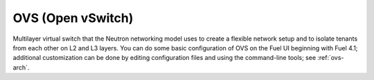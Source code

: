 
.. _ovs-term:

OVS (Open vSwitch)
------------------
Multilayer virtual switch that the Neutron networking model uses
to create a flexible network setup
and to isolate tenants from each other on L2 and L3 layers.
You can do some basic configuration of OVS
on the Fuel UI beginning with Fuel 4.1;
additional customization can be done
by editing configuration files and using the command-line tools;
see :ref:`ovs-arch`.
